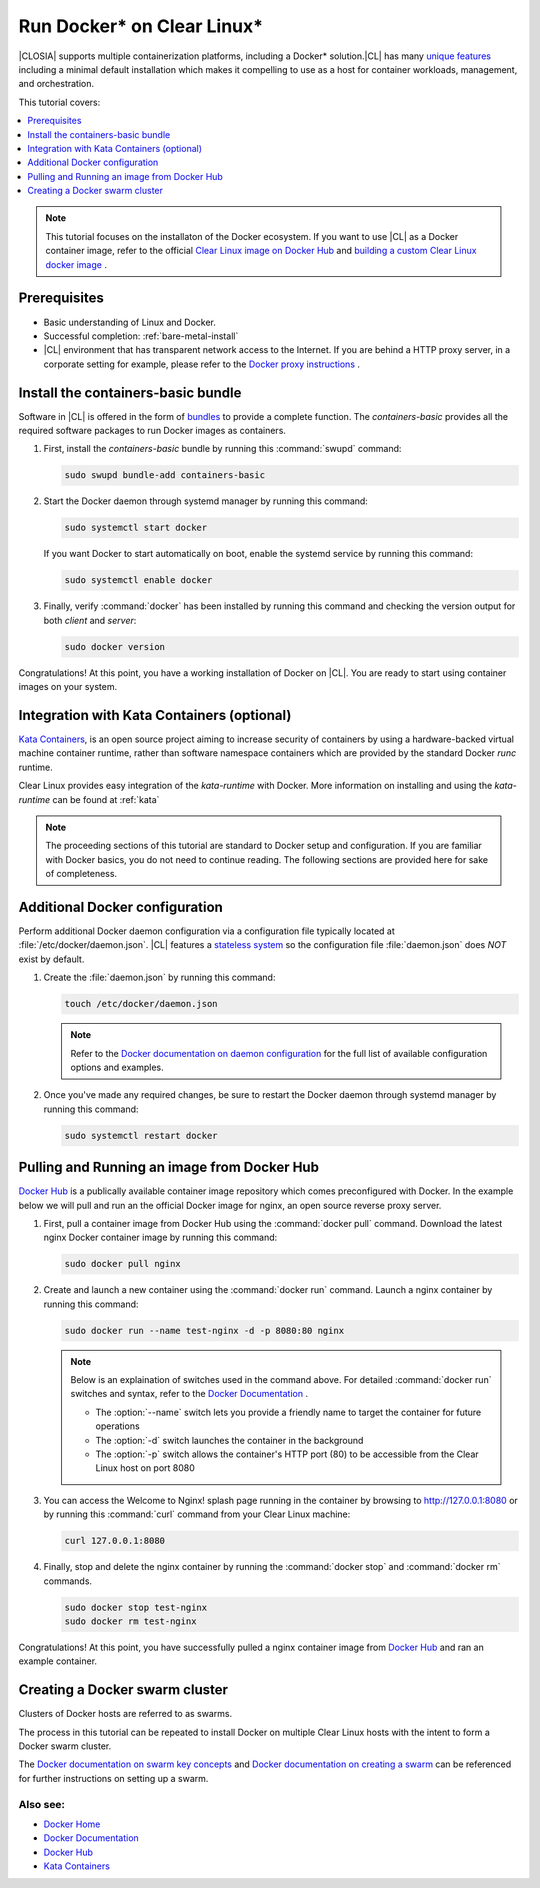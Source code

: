 .. _docker:

Run Docker\* on Clear Linux\*
#############################

|CLOSIA| supports multiple containerization platforms, including a Docker\* 
solution.|CL| has many `unique features`_ including a minimal default 
installation which makes it compelling to use as a host for container 
workloads, management, and orchestration. 

This tutorial covers:

.. contents:: :local:
   :depth: 1

.. note::
   
   This tutorial focuses on the installaton of the Docker ecosystem. 
   If you want to use |CL| as a Docker container image, refer to the
   official `Clear Linux image on Docker Hub`_ 
   and `building a custom Clear Linux docker image`_ . 

Prerequisites
*************

* Basic understanding of Linux and Docker. 

* Successful completion: :ref:`bare-metal-install` 

* |CL| environment that has transparent network access to the Internet.
  If you are behind a HTTP proxy server, in a corporate setting for example,
  please refer to the `Docker proxy instructions`_ .

Install the containers-basic bundle
***********************************

Software in |CL| is offered in the form of `bundles`_ to provide a
complete function. The *containers-basic* provides all the required software 
packages to run Docker images as containers.  

#. First, install the *containers-basic* bundle by running this 
   :command:`swupd` command:

   .. code-block:: bash

      sudo swupd bundle-add containers-basic

#. Start the Docker daemon through systemd manager by running this command:

   .. code-block:: bash

      sudo systemctl start docker

   If you want Docker to start automatically on boot, enable the 
   systemd service by running this command:

   .. code-block:: bash

      sudo systemctl enable docker

#. Finally, verify :command:`docker` has been installed by running this  
   command and checking the version output for both *client* and *server*:

   .. code-block:: bash

      sudo docker version 

Congratulations! At this point, you have a working installation of Docker 
on |CL|. You are ready to start using container images on your system.

Integration with Kata Containers (optional)
********************************************

`Kata Containers`_, is an open source project aiming to increase security
of containers by using a hardware-backed virtual machine container runtime, 
rather than software namespace containers which are provided by the standard 
Docker *runc* runtime.

Clear Linux provides easy integration of the *kata-runtime* with Docker.
More information on installing and using  the *kata-runtime*  can be found at :ref:`kata`


.. note:: 

   The proceeding sections of this tutorial are standard to Docker setup
   and configuration. If you are familiar with Docker basics, you do not 
   need to continue reading. The following sections are provided here for 
   sake of completeness.

Additional Docker configuration
*******************************

Perform additional Docker daemon configuration via a configuration file
typically located at :file:`/etc/docker/daemon.json`. |CL| features a 
`stateless system`_  so the configuration file :file:`daemon.json` does *NOT*
exist by default. 

#. Create the :file:`daemon.json` by running this command:

   .. code-block:: bash

      touch /etc/docker/daemon.json

   .. note:: 

      Refer to the `Docker documentation on daemon configuration`_ for the 
      full list of available configuration options and examples.

#. Once you've made any required changes, be sure to restart the 
   Docker daemon through systemd manager by running this command:

   .. code-block:: bash

      sudo systemctl restart docker

Pulling and Running an image from Docker Hub
********************************************

`Docker Hub`_ is a publically available container image repository which
comes preconfigured with Docker. In the example below we will pull and run 
an the official Docker image for nginx, an open source reverse proxy server. 

#. First, pull a container image from Docker Hub using the 
   :command:`docker pull` command. Download the latest nginx Docker 
   container image by running this command:

   .. code-block:: bash

      sudo docker pull nginx

#. Create and launch a new container using the :command:`docker run`
   command. Launch a nginx container by running this command:

   .. code-block:: bash

      sudo docker run --name test-nginx -d -p 8080:80 nginx

   .. note::
    
      Below is an explaination of switches used in the command above. For
      detailed :command:`docker run` switches and syntax, refer to the 
      `Docker Documentation`_ .

      * The :option:`--name` switch lets you provide a friendly name to
        target the container for future operations

      * The :option:`-d` switch launches the container in the background
        
      * The :option:`-p` switch allows the container's HTTP port (80) to be
        accessible from the Clear Linux host on port 8080

#. You can access the Welcome to Nginx! splash page running in the container
   by browsing to http://127.0.0.1:8080 or by running this :command:`curl` 
   command from your Clear Linux machine:

   .. code-block:: bash

      curl 127.0.0.1:8080

#. Finally, stop and delete the nginx container by running the 
   :command:`docker stop` and :command:`docker rm` commands.

   .. code-block:: bash

      sudo docker stop test-nginx 
      sudo docker rm test-nginx

Congratulations! At this point, you have successfully pulled a nginx 
container image from `Docker Hub`_ and ran an example container. 

Creating a Docker swarm cluster
*******************************

Clusters of Docker hosts are referred to as swarms.

The process in this tutorial can be repeated to install Docker on multiple
Clear Linux hosts with the intent to form a Docker swarm cluster.

The `Docker documentation on swarm key concepts`_ and 
`Docker documentation on creating a swarm`_ can be referenced 
for further instructions on setting up a swarm.

Also see:
---------
* `Docker Home`_
* `Docker Documentation`_
* `Docker Hub`_
* `Kata Containers`_ 

.. _`unique features`: https://clearlinux.org/features
.. _`Clear Linux image on Docker Hub`: https://hub.docker.com/_/clearlinux/ 
.. _`building a custom Clear Linux docker image`: https://clearlinux.org/documentation/clear-linux/guides/network/custom-clear-container
.. _`Docker proxy instructions`: https://docs.docker.com/config/daemon/systemd/#httphttps-proxy
.. _`bundles`: https://clearlinux.org/documentation/clear-linux/concepts/bundles-about#related-concepts 
.. _`stateless system`: https://clearlinux.org/features/stateless 
.. _`Docker documentation on daemon configuration`: https://docs.docker.com/engine/reference/commandline/dockerd/#daemon-configuration-file
.. _`Kata Containers`: https://katacontainers.io/
.. _`Docker Home`: https://www.docker.com/
.. _`Docker Documentation`: https://docs.docker.com/
.. _`Docker Hub`: https://hub.docker.com/
.. _`Docker documentation on swarm key concepts`: https://docs.docker.com/engine/swarm/key-concepts/
.. _`Docker documentation on creating a swarm`: https://docs.docker.com/engine/swarm/swarm-tutorial/create-swarm/
